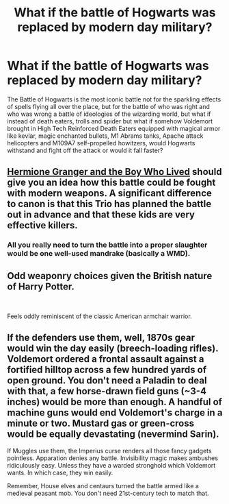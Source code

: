 #+TITLE: What if the battle of Hogwarts was replaced by modern day military?

* What if the battle of Hogwarts was replaced by modern day military?
:PROPERTIES:
:Author: Elson1988
:Score: 0
:DateUnix: 1593784828.0
:DateShort: 2020-Jul-03
:FlairText: Discussion
:END:
The Battle of Hogwarts is the most iconic battle not for the sparkling effects of spells flying all over the place, but for the battle of who was right and who was wrong a battle of ideologies of the wizarding world, but what if instead of death eaters, trolls and spider but what if somehow Voldemort brought in High Tech Reinforced Death Eaters equipped with magical armor like kevlar, magic enchanted bullets, M1 Abrams tanks, Apache attack helicopters and M109A7 self-propelled howitzers, would Hogwarts withstand and fight off the attack or would it fall faster?


** [[https://www.tthfanfic.org/Story-30822/DianeCastle+Hermione+Granger+and+the+Boy+Who+Lived.htm#pt][Hermione Granger and the Boy Who Lived]] should give you an idea how this battle could be fought with modern weapons. A significant difference to canon is that this Trio has planned the battle out in advance and that these kids are very effective killers.
:PROPERTIES:
:Author: InquisitorCOC
:Score: 4
:DateUnix: 1593785520.0
:DateShort: 2020-Jul-03
:END:

*** All you really need to turn the battle into a proper slaughter would be one well-used mandrake (basically a WMD).
:PROPERTIES:
:Author: Hellstrike
:Score: 1
:DateUnix: 1593822198.0
:DateShort: 2020-Jul-04
:END:


** Odd weaponry choices given the British nature of Harry Potter.

​

Feels oddly reminiscent of the classic American armchair warrior.
:PROPERTIES:
:Author: Impossible-Poetry
:Score: 3
:DateUnix: 1593812918.0
:DateShort: 2020-Jul-04
:END:


** If the defenders use them, well, 1870s gear would win the day easily (breech-loading rifles). Voldemort ordered a frontal assault against a fortified hilltop across a few hundred yards of open ground. You don't need a Paladin to deal with that, a few horse-drawn field guns (~3-4 inches) would be more than enough. A handful of machine guns would end Voldemort's charge in a minute or two. Mustard gas or green-cross would be equally devastating (nevermind Sarin).

If Muggles use them, the Imperius curse renders all those fancy gadgets pointless. Apparation denies any battle. Invisibility magic makes ambushes ridiculously easy. Unless they have a warded stronghold which Voldemort wants. In which case, they win easily.

Remember, House elves and centaurs turned the battle armed like a medieval peasant mob. You don't need 21st-century tech to match that.
:PROPERTIES:
:Author: Hellstrike
:Score: 1
:DateUnix: 1593822119.0
:DateShort: 2020-Jul-04
:END:
